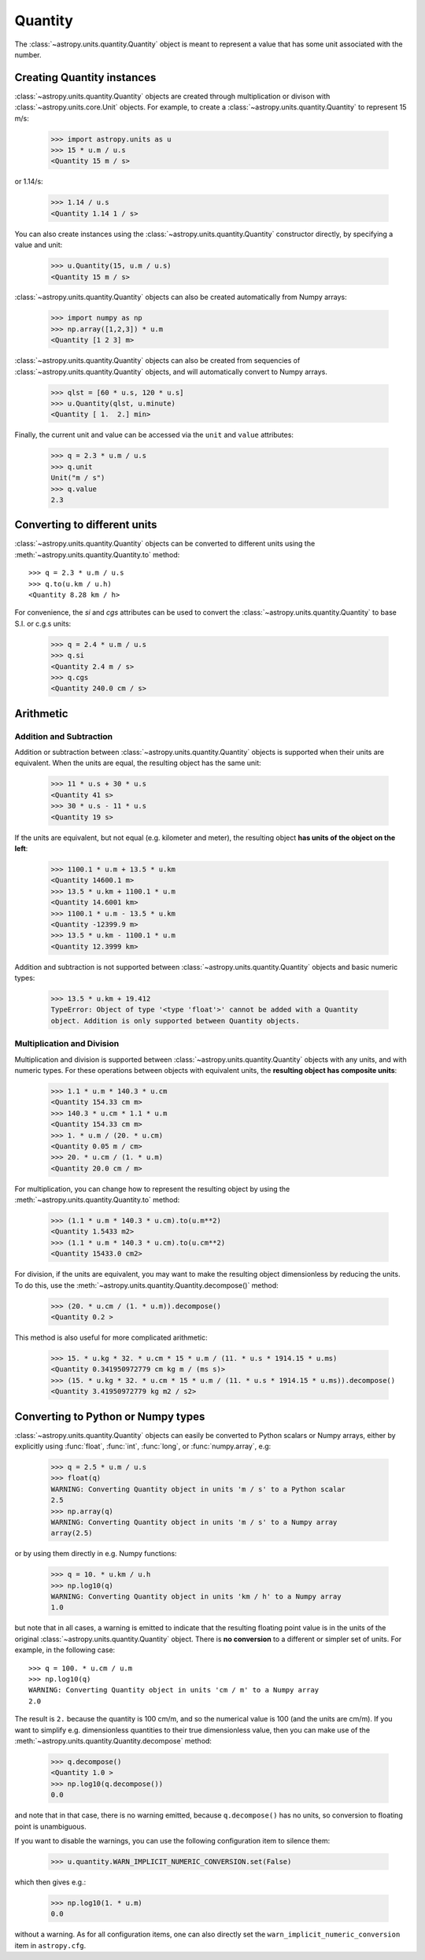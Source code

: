 Quantity
========

The :class:`~astropy.units.quantity.Quantity` object is meant to represent a
value that has some unit associated with the number.

Creating Quantity instances
---------------------------

:class:`~astropy.units.quantity.Quantity` objects are created through
multiplication or divison with :class:`~astropy.units.core.Unit` objects. For
example, to create a :class:`~astropy.units.quantity.Quantity` to represent 15
m/s:

    >>> import astropy.units as u
    >>> 15 * u.m / u.s
    <Quantity 15 m / s>

or 1.14/s:

    >>> 1.14 / u.s
    <Quantity 1.14 1 / s>

You can also create instances using the
:class:`~astropy.units.quantity.Quantity` constructor directly, by specifying
a value and unit:

    >>> u.Quantity(15, u.m / u.s)
    <Quantity 15 m / s>

:class:`~astropy.units.quantity.Quantity` objects can also be created
automatically from Numpy arrays:

    >>> import numpy as np
    >>> np.array([1,2,3]) * u.m
    <Quantity [1 2 3] m>

:class:`~astropy.units.quantity.Quantity` objects can also be created from
sequencies of :class:`~astropy.units.quantity.Quantity` objects, and will
automatically convert to Numpy arrays.

    >>> qlst = [60 * u.s, 120 * u.s]
    >>> u.Quantity(qlst, u.minute)
    <Quantity [ 1.  2.] min>

Finally, the current unit and value can be accessed via the ``unit`` and
``value`` attributes:

    >>> q = 2.3 * u.m / u.s
    >>> q.unit
    Unit("m / s")
    >>> q.value
    2.3

Converting to different units
-----------------------------

:class:`~astropy.units.quantity.Quantity` objects can be converted to
different units using the :meth:`~astropy.units.quantity.Quantity.to` method::

    >>> q = 2.3 * u.m / u.s
    >>> q.to(u.km / u.h)
    <Quantity 8.28 km / h>

For convenience, the `si` and `cgs` attributes can be used to convert the
:class:`~astropy.units.quantity.Quantity` to base S.I. or c.g.s units:

    >>> q = 2.4 * u.m / u.s
    >>> q.si
    <Quantity 2.4 m / s>
    >>> q.cgs
    <Quantity 240.0 cm / s>

Arithmetic
----------

Addition and Subtraction
~~~~~~~~~~~~~~~~~~~~~~~~

Addition or subtraction between :class:`~astropy.units.quantity.Quantity`
objects is supported when their units are equivalent. When the units are
equal, the resulting object has the same unit:

    >>> 11 * u.s + 30 * u.s
    <Quantity 41 s>
    >>> 30 * u.s - 11 * u.s
    <Quantity 19 s>

If the units are equivalent, but not equal (e.g. kilometer and meter), the
resulting object **has units of the object on the left**:

    >>> 1100.1 * u.m + 13.5 * u.km
    <Quantity 14600.1 m>
    >>> 13.5 * u.km + 1100.1 * u.m
    <Quantity 14.6001 km>
    >>> 1100.1 * u.m - 13.5 * u.km
    <Quantity -12399.9 m>
    >>> 13.5 * u.km - 1100.1 * u.m
    <Quantity 12.3999 km>

Addition and subtraction is not supported between
:class:`~astropy.units.quantity.Quantity` objects and basic numeric types:

    >>> 13.5 * u.km + 19.412
    TypeError: Object of type '<type 'float'>' cannot be added with a Quantity
    object. Addition is only supported between Quantity objects.

Multiplication and Division
~~~~~~~~~~~~~~~~~~~~~~~~~~~

Multiplication and division is supported between
:class:`~astropy.units.quantity.Quantity` objects with any units, and with
numeric types. For these operations between objects with equivalent units, the
**resulting object has composite units**:

    >>> 1.1 * u.m * 140.3 * u.cm
    <Quantity 154.33 cm m>
    >>> 140.3 * u.cm * 1.1 * u.m
    <Quantity 154.33 cm m>
    >>> 1. * u.m / (20. * u.cm)
    <Quantity 0.05 m / cm>
    >>> 20. * u.cm / (1. * u.m)
    <Quantity 20.0 cm / m>

For multiplication, you can change how to represent the resulting object by
using the :meth:`~astropy.units.quantity.Quantity.to` method:

    >>> (1.1 * u.m * 140.3 * u.cm).to(u.m**2)
    <Quantity 1.5433 m2>
    >>> (1.1 * u.m * 140.3 * u.cm).to(u.cm**2)
    <Quantity 15433.0 cm2>

For division, if the units are equivalent, you may want to make the resulting
object dimensionless by reducing the units. To do this, use the
:meth:`~astropy.units.quantity.Quantity.decompose()` method:

    >>> (20. * u.cm / (1. * u.m)).decompose()
    <Quantity 0.2 >

This method is also useful for more complicated arithmetic:

    >>> 15. * u.kg * 32. * u.cm * 15 * u.m / (11. * u.s * 1914.15 * u.ms)
    <Quantity 0.341950972779 cm kg m / (ms s)>
    >>> (15. * u.kg * 32. * u.cm * 15 * u.m / (11. * u.s * 1914.15 * u.ms)).decompose()
    <Quantity 3.41950972779 kg m2 / s2>

Converting to Python or Numpy types
-----------------------------------

:class:`~astropy.units.quantity.Quantity` objects can easily be converted to
Python scalars or Numpy arrays, either by explicitly using :func:`float`,
:func:`int`, :func:`long`, or :func:`numpy.array`, e.g:

    >>> q = 2.5 * u.m / u.s
    >>> float(q)
    WARNING: Converting Quantity object in units 'm / s' to a Python scalar
    2.5
    >>> np.array(q)
    WARNING: Converting Quantity object in units 'm / s' to a Numpy array
    array(2.5)

or by using them directly in e.g. Numpy functions:

    >>> q = 10. * u.km / u.h
    >>> np.log10(q)
    WARNING: Converting Quantity object in units 'km / h' to a Numpy array
    1.0

but note that in all cases, a warning is emitted to indicate that the
resulting floating point value is in the units of the original
:class:`~astropy.units.quantity.Quantity` object. There is **no conversion**
to a different or simpler set of units. For example, in the following case::

    >>> q = 100. * u.cm / u.m
    >>> np.log10(q)
    WARNING: Converting Quantity object in units 'cm / m' to a Numpy array
    2.0

The result is ``2.`` because the quantity is 100 cm/m, and so the numerical
value is 100 (and the units are cm/m). If you want to simplify e.g.
dimensionless quantities to their true dimensionless value, then you can make
use of the :meth:`~astropy.units.quantity.Quantity.decompose` method:

    >>> q.decompose()
    <Quantity 1.0 >
    >>> np.log10(q.decompose())
    0.0

and note that in that case, there is no warning emitted, because
``q.decompose()`` has no units, so conversion to floating point is
unambiguous.

If you want to disable the warnings, you can use the following configuration
item to silence them:

    >>> u.quantity.WARN_IMPLICIT_NUMERIC_CONVERSION.set(False)

which then gives e.g.:

    >>> np.log10(1. * u.m)
    0.0

without a warning. As for all configuration items, one can also directly set
the ``warn_implicit_numeric_conversion`` item in ``astropy.cfg``.
